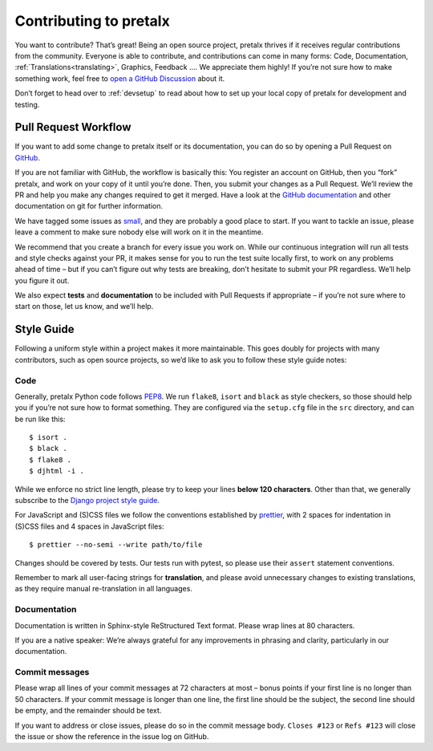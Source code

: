 .. _contributing:

Contributing to pretalx
=======================

.. highlight: console

You want to contribute? That’s great! Being an open source project, pretalx
thrives if it receives regular contributions from the community. Everyone is
able to contribute, and contributions can come in many forms: Code,
Documentation, :ref:`Translations<translating>`, Graphics, Feedback ….  We
appreciate them highly! If you’re not sure how to make something work, feel
free to `open a GitHub Discussion`_ about it.

Don’t forget to head over to :ref:`devsetup` to read about how to set up your
local copy of pretalx for development and testing.

Pull Request Workflow
---------------------

If you want to add some change to pretalx itself or its documentation, you can
do so by opening a Pull Request on GitHub_.

If you are not familiar with GitHub, the workflow is basically this: You
register an account on GitHub, then you “fork” pretalx, and work on your copy
of it until you’re done. Then, you submit your changes as a Pull Request. We’ll
review the PR and help you make any changes required to get it merged.  Have a
look at the `GitHub documentation`_ and other documentation on git for further
information.

We have tagged some issues as small_, and they are probably a good place to
start. If you want to tackle an issue, please leave a comment to make sure
nobody else will work on it in the meantime.

We recommend that you create a branch for every issue you work on. While our
continuous integration will run all tests and style checks against your PR, it
makes sense for you to run the test suite locally first, to work on any
problems ahead of time – but if you can’t figure out why tests are breaking,
don’t hesitate to submit your PR regardless. We’ll help you figure it out.

We also expect **tests** and **documentation** to be included with Pull
Requests if appropriate – if you’re not sure where to start on those, let us
know, and we’ll help.

Style Guide
-----------

Following a uniform style within a project makes it more maintainable. This
goes doubly for projects with many contributors, such as open source projects,
so we’d like to ask you to follow these style guide notes:

Code
~~~~

Generally, pretalx Python code follows `PEP8`_. We run ``flake8``, ``isort``
and ``black`` as style checkers, so those should help you if you’re not sure
how to format something. They are configured via the ``setup.cfg`` file in the
``src`` directory, and can be run like this::

    $ isort .
    $ black .
    $ flake8 .
    $ djhtml -i .

While we enforce no strict line length, please try to keep your lines **below
120 characters**. Other than that, we generally subscribe to the `Django
project style guide`_.

For JavaScript and (S)CSS files we follow the conventions established by
prettier_, with 2 spaces for indentation in (S)CSS files and 4 spaces in
JavaScript files::

    $ prettier --no-semi --write path/to/file

Changes should be covered by tests. Our tests run with pytest, so please use
their ``assert`` statement conventions.

Remember to mark all user-facing strings for **translation**, and please avoid
unnecessary changes to existing translations, as they require manual
re-translation in all languages.

Documentation
~~~~~~~~~~~~~

Documentation is written in Sphinx-style ReStructured Text format. Please wrap
lines at 80 characters.

If you are a native speaker: We’re always grateful for any improvements in
phrasing and clarity, particularly in our documentation.

Commit messages
~~~~~~~~~~~~~~~

Please wrap all lines of your commit messages at 72 characters at most – bonus
points if your first line is no longer than 50 characters. If your commit
message is longer than one line, the first line should be the subject, the
second line should be empty, and the remainder should be text.

If you want to address or close issues, please do so in the commit message
body. ``Closes #123`` or ``Refs #123`` will close the issue or show the
reference in the issue log on GitHub.

.. _open a GitHub discussion: https://github.com/pretalx/pretalx/discussions/new
.. _GitHub: https://github.com/pretalx/pretalx
.. _GitHub documentation: https://docs.github.com/en/pull-requests
.. _small: https://github.com/pretalx/pretalx/issues?q=is%3Aissue+is%3Aopen+label%3Asize%3Asmall
.. _PEP8: https://legacy.python.org/dev/peps/pep-0008/
.. _Django project style guide: https://docs.djangoproject.com/en/stable/internals/contributing/writing-code/coding-style/
.. _prettier: https://prettier.io/
